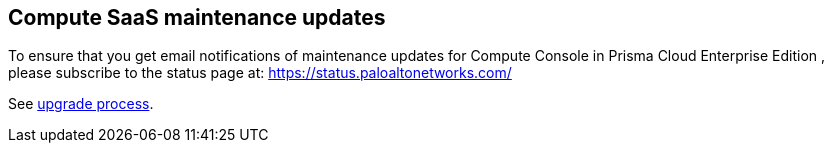 == Compute SaaS maintenance updates

To ensure that you get email notifications of maintenance updates for Compute Console in Prisma Cloud Enterprise Edition , please subscribe to the status page at: https://status.paloaltonetworks.com/

See https://docs.paloaltonetworks.com/prisma/prisma-cloud/prisma-cloud-admin-compute/upgrade/upgrade_process_saas.html[upgrade process].



